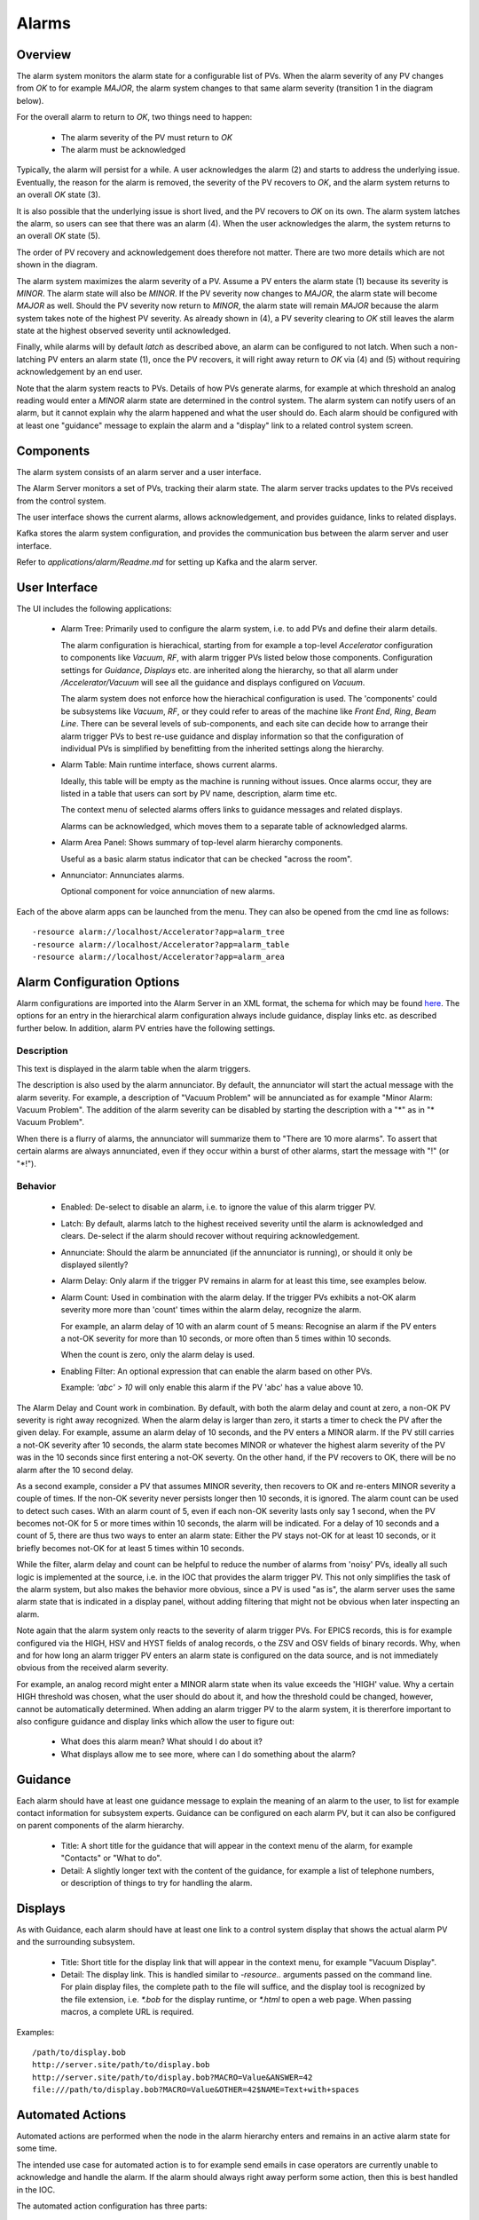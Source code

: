 Alarms
======

Overview
--------

The alarm system monitors the alarm state for a configurable list of PVs.
When the alarm severity of any PV changes from `OK` to for example `MAJOR`,
the alarm system changes to that same alarm severity (transition 1 in the diagram below).

.. image:: images/alarm_states.png
   :width: 80%
   :align: center

For the overall alarm to return to `OK`, two things need to happen:

 * The alarm severity of the PV must return to `OK`
 * The alarm must be acknowledged

Typically, the alarm will persist for a while.
A user acknowledges the alarm (2) and starts to address the underlying issue.
Eventually, the reason for the alarm is removed, the severity of the PV recovers to `OK`,
and the alarm system returns to an overall `OK` state (3).

It is also possible that the underlying issue is short lived, and the 
PV recovers to `OK` on its own.
The alarm system latches the alarm, so users can see that there was an
alarm (4). When the user acknowledges the alarm, the system returns
to an overall `OK` state (5).

The order of PV recovery and acknowledgement does therefore not matter.
There are two more details which are not shown in the diagram.

The alarm system maximizes the alarm severity of a PV.
Assume a PV enters the alarm state (1) because its severity is `MINOR`.
The alarm state will also be `MINOR`. If the PV severity now changes to `MAJOR`,
the alarm state will become `MAJOR` as well. Should the PV severity now return to `MINOR`,
the alarm state will remain `MAJOR` because the alarm system takes note of the highest
PV severity.
As already shown in (4), a PV severity clearing to `OK` still leaves the alarm state
at the highest observed severity until acknowledged.

Finally, while alarms will by default `latch` as described above, an alarm
can be configured to not latch. When such a non-latching PV enters an alarm state (1),
once the PV recovers, it will right away return to `OK` via (4) and (5) without
requiring acknowledgement by an end user.

Note that the alarm system reacts to PVs.
Details of how PVs generate alarms, for example at which threshold
an analog reading would enter a `MINOR` alarm state are determined
in the control system.
The alarm system can notify users of an alarm, but it cannot explain
why the alarm happened and what the user should do.
Each alarm should be configured with at least one "guidance" message
to explain the alarm and a "display" link to a related control system
screen.

Components
----------

The alarm system consists of an alarm server and a user interface.

The Alarm Server monitors a set of PVs, tracking their alarm state.
The alarm server tracks updates to the PVs received from the control system.

The user interface shows the current alarms, allows acknowledgement,
and provides guidance, links to related displays.

Kafka stores the alarm system configuration, and provides the
communication bus between the alarm server and user interface.

.. image:: images/alarm_components.png
   :width: 50%
   :align: center

Refer to `applications/alarm/Readme.md` for setting up Kafka
and the alarm server.


User Interface
--------------

The UI includes the following applications:

 * Alarm Tree: Primarily used to configure the alarm system,
   i.e. to add PVs and define their alarm details.

   The alarm configuration is hierachical,
   starting from for example a top-level `Accelerator`
   configuration to components like `Vacuum`, `RF`,
   with alarm trigger PVs listed below those components.
   Configuration settings for `Guidance`, `Displays` etc.
   are inherited along the hierarchy, so that all alarm under
   `/Accelerator/Vacuum` will see all the guidance and displays
   configured on `Vacuum`.

   The alarm system does not enforce how the hierachical configuration
   is used. The 'components' could be subsystems like `Vacuum`, `RF`,
   or they could refer to areas of the machine like `Front End`,
   `Ring`, `Beam Line`. There can be several levels of sub-components,
   and each site can decide how to arrange their alarm trigger PVs
   to best re-use guidance and display information so that the configuration
   of individual PVs is simplified by benefitting from the inherited
   settings along the hierarchy.

 * Alarm Table: Main runtime interface, shows current alarms.

   Ideally, this table will be empty as the machine is running without issues.
   Once alarms occur, they are listed in a table that users can sort by PV name,
   description, alarm time etc.

   The context menu of selected alarms offers links to guidance messages and
   related displays.  

   Alarms can be acknowledged, which moves them to a separate table of acknowledged
   alarms.

 * Alarm Area Panel: Shows summary of top-level alarm hierarchy components.

   Useful as a basic alarm status indicator that can be checked "across the room".

 * Annunciator: Annunciates alarms.

   Optional component for voice annunciation of new alarms.

Each of the above alarm apps can be launched from the menu.
They can also be opened from the cmd line as follows::

    -resource alarm://localhost/Accelerator?app=alarm_tree
    -resource alarm://localhost/Accelerator?app=alarm_table
    -resource alarm://localhost/Accelerator?app=alarm_area


Alarm Configuration Options
---------------------------

Alarm configurations are imported into the Alarm Server in an XML 
format, the schema for which may be found `here <https://github.com/ControlSystemStudio/phoebus/app/alarm/examples/alarm_configuration.xsd>`_.
The options for an entry in the hierarchical alarm configuration
always include guidance, display links etc. as described further below.
In addition, alarm PV entries have the following settings.

Description
^^^^^^^^^^^
This text is displayed in the alarm table when the alarm triggers.

The description is also used by the alarm annunciator.
By default, the annunciator will start the actual message with
the alarm severity. For example, a description of "Vacuum Problem"
will be annunciated as for example "Minor Alarm: Vacuum Problem".
The addition of the alarm severity can be disabled by starting
the description with a "\*" as in "\* Vacuum Problem".

When there is a flurry of alarms, the annunciator will summarize
them to "There are 10 more alarms". To assert that certain alarms
are always annunciated, even if they occur within a burst of other alarms,
start the message with "!" (or "\*!").


Behavior
^^^^^^^^

 * Enabled:
   De-select to disable an alarm, i.e. to ignore the value of this alarm trigger PV.

 * Latch:
   By default, alarms latch to the highest received severity until the alarm is acknowledged
   and clears. De-select if the alarm should recover without requiring acknowledgement.

 * Annunciate:
   Should the alarm be annunciated (if the annunciator is running), or should it only
   be displayed silently?

 * Alarm Delay:
   Only alarm if the trigger PV remains in alarm for at least this time,
   see examples below.
   
 * Alarm Count:
   Used in combination with the alarm delay.
   If the trigger PVs exhibits a not-OK alarm severity more more than 'count' times
   within the alarm delay, recognize the alarm.

   For example, an alarm delay of 10 with an alarm count of 5 means:
   Recognise an alarm if the PV enters a not-OK severity for more than 10 seconds,
   or more often than 5 times within 10 seconds.

   When the count is zero, only the alarm delay is used.

 * Enabling Filter:
   An optional expression that can enable the alarm based on other PVs.
   
   Example: `'abc' > 10` will only enable this alarm if the PV 'abc' has a value above 10.


The Alarm Delay and Count work in combination.
By default, with both the alarm delay and count at zero, a non-OK PV severity is right away recognized.
When the alarm delay is larger than zero, it starts a timer to check the PV after the given delay.
For example, assume an alarm delay of 10 seconds, and the PV enters a MINOR alarm.
If the PV still carries a not-OK severity after 10 seconds,
the alarm state becomes MINOR or whatever the highest alarm severity of the PV was
in the 10 seconds since first entering a not-OK severty.
On the other hand, if the PV recovers to OK, there will be no alarm after the 10 second delay.

As a second example, consider a PV that assumes MINOR severity, then recovers to OK and re-enters MINOR severity a couple of times.
If the non-OK severity never persists longer then 10 seconds, it is ignored.
The alarm count can be used to detect such cases. With an alarm count of 5, even if each non-OK severity lasts only say 1 second,
when the PV becomes not-OK for 5 or more times within 10 seconds, the alarm will be indicated.
For a delay of 10 seconds and a count of 5, there are thus two ways to enter an alarm state:
Either the PV stays not-OK for at least 10 seconds,
or it briefly becomes not-OK for at least 5 times within 10 seconds.

While the filter, alarm delay and count can be helpful to reduce the number of alarms from 'noisy' PVs,
ideally all such logic is implemented at the source, i.e. in the IOC that provides the alarm trigger PV.
This not only simplifies the task of the alarm system, but also makes the behavior more obvious,
since a PV is used "as is", the alarm server uses the same alarm state that is indicated in a display panel,
without adding filtering that might not be obvious when later inspecting an alarm.

Note again that the alarm system only reacts to the severity of alarm trigger PVs.
For EPICS records, this is for example configured via the HIGH, HSV and HYST fields of analog records,
o the ZSV and OSV fields of binary records.
Why, when and for how long an alarm trigger PV enters an alarm state is configured on the data source,
and is not immediately obvious from the received alarm severity.

For example, an analog record might enter a MINOR alarm state when its value exceeds the 'HIGH' value.
Why a certain HIGH threshold was chosen, what the user should do about it, and how the threshold could
be changed, however, cannot be automatically determined.
When adding an alarm trigger PV to the alarm system, it is thererfore important to also configure
guidance and display links which allow the user to figure out:

 * What does this alarm mean? What should I do about it?
 * What displays allow me to see more, where can I do something about the alarm?

Guidance
--------

Each alarm should have at least one guidance message to explain the meaning
of an alarm to the user, to list for example contact information for subsystem experts.
Guidance can be configured on each alarm PV, but it can also be configured on
parent components of the alarm hierarchy.

 * Title:
   A short title for the guidance that will appear in the context menu of the alarm,
   for example "Contacts" or "What to do".


 * Detail:
   A slightly longer text with the content of the guidance, for example a list of
   telephone numbers, or description of things to try for handling the alarm.

Displays
--------

As with Guidance, each alarm should have at least one link to a control
system display that shows the actual alarm PV and the surrounding subsystem.

 * Title:
   Short title for the display link that will appear in the context menu,
   for example "Vacuum Display".

 * Detail:
   The display link.
   This is handled similar to `-resource..` arguments passed on the command line.
   For plain display files, the complete path to the file will suffice,
   and the display tool is recognized by the file extension,
   i.e. `*.bob` for the display runtime, or `*.html` to open a web page.
   When passing macros, a complete URL is required.
   

Examples::

    /path/to/display.bob
    http://server.site/path/to/display.bob
    http://server.site/path/to/display.bob?MACRO=Value&ANSWER=42
    file:///path/to/display.bob?MACRO=Value&OTHER=42$NAME=Text+with+spaces

Automated Actions
-----------------

Automated actions are performed when the node in the alarm hierarchy enters and remains in
an active alarm state for some time.

The intended use case for automated action is to for example send emails
in case operators are currently unable to acknowledge and handle the alarm.
If the alarm should always right away perform some action,
then this is best handled in the IOC.

The automated action configuration has three parts:

 * Title:
   The "Title" can be set to a short description of the action.

 * Delay:
   The "Delay", in seconds, determines how long the node needs to be in an active alarm state
   before the automated action is executed.
   A delay of 0 seconds will immediately execute the action, which in practice
   suggests that the action should be implemented on an IOC.


 * Detail:
   The "Detail" determines what the automated action will do.


``mailto:user@site.org,another@else.com``:
Sends email with alarm detail to list of recipients.

The email server is configured in the alarm preferences.


``cmd:some_command arg1 arg2``:
Invokes command with list of space-separated arguments.
The special argument "*" will be replaced with a list of alarm PVs and their alarm severity.
The command is executed in the ``command_directory`` provided in the alarm preferences.
 
 
``sevrpv:SomePV``:
Names a PV that will be updated with the severity of the alarm,
i.e. a value from 0 to 9 to represent the acknowledged or active
alarm state.
The delay is ignored for ``sevrpv:`` actions.

Suggested PV template::
 
    # Example for "Severity PV"
    # used with automated action set to "sevrpv:NameOfPV"
    #
    # softIoc -s -m N=NameOfPV -d sevrpv.db
    
    record(mbbi, "$(N)")
    {
        field(ZRVL, 0)
        field(ZRST, "OK")
        field(ONVL, 1)
        field(ONST, "MINOR_ACK")
        field(ONSV, "MINOR")
        field(TWVL, 2)
        field(TWST, "MAJOR_ACK")
        field(TWSV, "MAJOR")
        field(THVL, 3)
        field(THST, "INVALID_ACK")
        field(THSV, "INVALID")
        field(FRVL, 4)
        field(FRST, "UNDEFINED_ACK")
        field(FRSV, "INVALID")
        field(FVVL, 5)
        field(FVST, "MINOR")
        field(FVSV, "MINOR")
        field(SXVL, 6)
        field(SXST, "MAJOR")
        field(SXSV, "MAJOR")
        field(SVVL, 7)
        field(SVST, "INVALID")
        field(SVSV, "INVALID")
        field(EIVL, 8)
        field(EIST, "UNDEFINED")
        field(EISV, "INVALID")
        field(INP,  "0")
        field(PINI, "YES")
    }
 
Inclusions
^^^^^^^^^^
The Phoebus alarm server supports Xinclude, allowing for the breakup of hierarchies into multiple files.

.. code-block:: xml

  <?xml version='1.0' encoding='utf8'?>
  <config name="HeartOfGold">
      <pv name="NUTRIMATIC">
          <enabled>true</enabled>
          <latching>false</latching>
          <annunciating>false</annunciating>
          <description>Does not make tea</description>
          <delay>10</delay>
          <count>30</count>
      </pv>
      <pv name="INFINITE:IMPROBABILITY:DRIVE">
          <enabled>true</enabled>
          <latching>false</latching>
          <annunciating>false</annunciating>
          <filter> Marvin + Eddie == 0</filter>
      </pv>
      <xi:include href="/path/to/inclusion/file/includion_file.xml" xpointer="include-component" xmlns:xi="http://www.w3.org/2001/XInclude"/>
  </config>

Where the include component is identified in the inclusion file with a DID declared id component:

.. code-block:: xml

  <?xml version='1.0' encoding='utf8'?>
  <!DOCTYPE config [
    <!ATTLIST component id ID #IMPLIED>
  ]>
  <config name="GPP">
      <component name="GPP" id ="component">
          <pv name="EDDIE">
              <enabled>true</enabled>
              <latching>false</latching>
              <annunciating>false</annunciating>
              <description>Eddie the Computer</description>
          </pv>
          <pv name="MARVIN">
              <enabled>true</enabled>
              <latching>true</latching>
              <annunciating>false</annunciating>
              <description>Paranoid android</description>
              <delay>100</delay>
              <count>1000</count>
          </pv>
      </component>
  </config>



